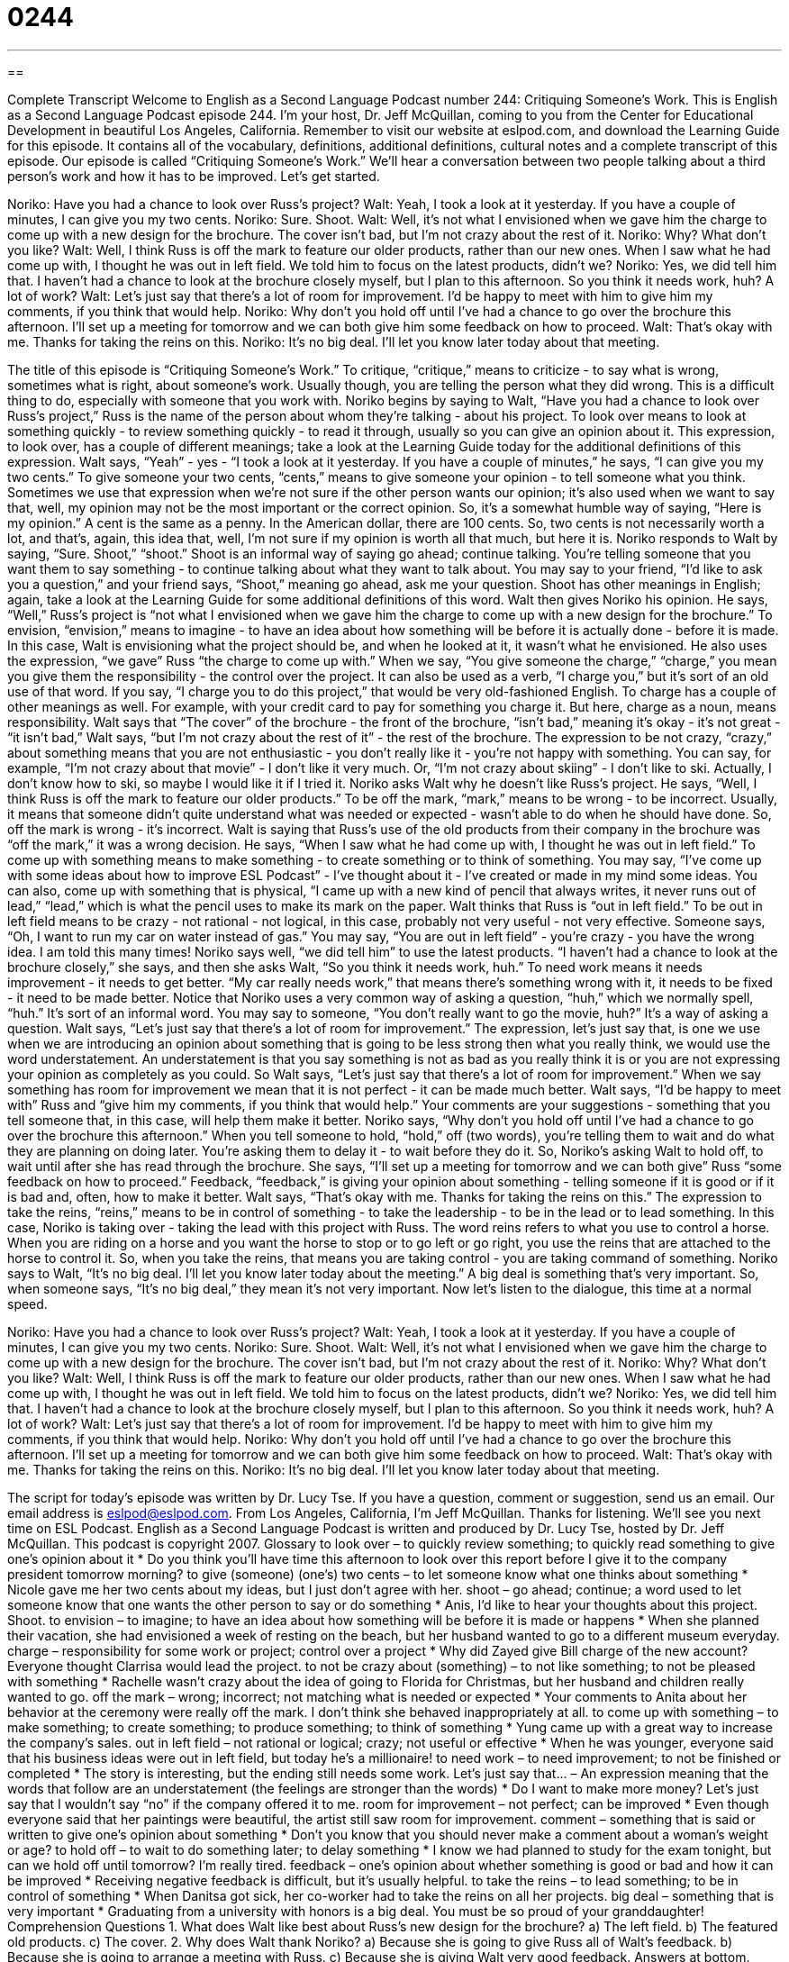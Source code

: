 = 0244
:toc: left
:toclevels: 3
:sectnums:
:stylesheet: ../../../myAdocCss.css

'''

== 

Complete Transcript
Welcome to English as a Second Language Podcast number 244: Critiquing Someone’s Work.
This is English as a Second Language Podcast episode 244. I'm your host, Dr. Jeff McQuillan, coming to you from the Center for Educational Development in beautiful Los Angeles, California.
Remember to visit our website at eslpod.com, and download the Learning Guide for this episode. It contains all of the vocabulary, definitions, additional definitions, cultural notes and a complete transcript of this episode.
Our episode is called “Critiquing Someone’s Work.” We'll hear a conversation between two people talking about a third person's work and how it has to be improved. Let's get started.
[start of story]
Noriko: Have you had a chance to look over Russ’s project?
Walt: Yeah, I took a look at it yesterday. If you have a couple of minutes, I can give you my two cents.
Noriko: Sure. Shoot.
Walt: Well, it’s not what I envisioned when we gave him the charge to come up with a new design for the brochure. The cover isn’t bad, but I’m not crazy about the rest of it.
Noriko: Why? What don’t you like?
Walt: Well, I think Russ is off the mark to feature our older products, rather than our new ones. When I saw what he had come up with, I thought he was out in left field. We told him to focus on the latest products, didn’t we?
Noriko: Yes, we did tell him that. I haven’t had a chance to look at the brochure closely myself, but I plan to this afternoon. So you think it needs work, huh? A lot of work?
Walt: Let’s just say that there’s a lot of room for improvement. I’d be happy to meet with him to give him my comments, if you think that would help.
Noriko: Why don’t you hold off until I’ve had a chance to go over the brochure this afternoon. I’ll set up a meeting for tomorrow and we can both give him some feedback on how to proceed.
Walt: That’s okay with me. Thanks for taking the reins on this.
Noriko: It’s no big deal. I’ll let you know later today about that meeting.
[end of story]
The title of this episode is “Critiquing Someone’s Work.” To critique, “critique,” means to criticize - to say what is wrong, sometimes what is right, about someone's work. Usually though, you are telling the person what they did wrong. This is a difficult thing to do, especially with someone that you work with.
Noriko begins by saying to Walt, “Have you had a chance to look over Russ’s project,” Russ is the name of the person about whom they're talking - about his project. To look over means to look at something quickly - to review something quickly - to read it through, usually so you can give an opinion about it. This expression, to look over, has a couple of different meanings; take a look at the Learning Guide today for the additional definitions of this expression.
Walt says, “Yeah” - yes - “I took a look at it yesterday. If you have a couple of minutes,” he says, “I can give you my two cents.” To give someone your two cents, “cents,” means to give someone your opinion - to tell someone what you think. Sometimes we use that expression when we're not sure if the other person wants our opinion; it's also used when we want to say that, well, my opinion may not be the most important or the correct opinion. So, it's a somewhat humble way of saying, “Here is my opinion.” A cent is the same as a penny. In the American dollar, there are 100 cents. So, two cents is not necessarily worth a lot, and that's, again, this idea that, well, I'm not sure if my opinion is worth all that much, but here it is.
Noriko responds to Walt by saying, “Sure. Shoot,” “shoot.” Shoot is an informal way of saying go ahead; continue talking. You're telling someone that you want them to say something - to continue talking about what they want to talk about. You may say to your friend, “I'd like to ask you a question,” and your friend says, “Shoot,” meaning go ahead, ask me your question. Shoot has other meanings in English; again, take a look at the Learning Guide for some additional definitions of this word.
Walt then gives Noriko his opinion. He says, “Well,” Russ's project is “not what I envisioned when we gave him the charge to come up with a new design for the brochure.” To envision, “envision,” means to imagine - to have an idea about how something will be before it is actually done - before it is made. In this case, Walt is envisioning what the project should be, and when he looked at it, it wasn't what he envisioned.
He also uses the expression, “we gave” Russ “the charge to come up with.” When we say, “You give someone the charge,” “charge,” you mean you give them the responsibility - the control over the project. It can also be used as a verb, “I charge you,” but it's sort of an old use of that word. If you say, “I charge you to do this project,” that would be very old-fashioned English. To charge has a couple of other meanings as well. For example, with your credit card to pay for something you charge it. But here, charge as a noun, means responsibility.
Walt says that “The cover” of the brochure - the front of the brochure, “isn’t bad,” meaning it's okay - it's not great - “it isn't bad,” Walt says, “but I’m not crazy about the rest of it” - the rest of the brochure. The expression to be not crazy, “crazy,” about something means that you are not enthusiastic - you don't really like it - you're not happy with something. You can say, for example, “I'm not crazy about that movie” - I don't like it very much. Or, “I'm not crazy about skiing” - I don't like to ski. Actually, I don't know how to ski, so maybe I would like it if I tried it.
Noriko asks Walt why he doesn't like Russ's project. He says, “Well, I think Russ is off the mark to feature our older products.” To be off the mark, “mark,” means to be wrong - to be incorrect. Usually, it means that someone didn't quite understand what was needed or expected - wasn't able to do when he should have done. So, off the mark is wrong - it's incorrect. Walt is saying that Russ's use of the old products from their company in the brochure was “off the mark,” it was a wrong decision.
He says, “When I saw what he had come up with, I thought he was out in left field.” To come up with something means to make something - to create something or to think of something. You may say, “I've come up with some ideas about how to improve ESL Podcast” - I've thought about it - I've created or made in my mind some ideas. You can also, come up with something that is physical, “I came up with a new kind of pencil that always writes, it never runs out of lead,” “lead,” which is what the pencil uses to make its mark on the paper.
Walt thinks that Russ is “out in left field.” To be out in left field means to be crazy - not rational - not logical, in this case, probably not very useful - not very effective. Someone says, “Oh, I want to run my car on water instead of gas.” You may say, “You are out in left field” - you're crazy - you have the wrong idea. I am told this many times!
Noriko says well, “we did tell him” to use the latest products. “I haven’t had a chance to look at the brochure closely,” she says, and then she asks Walt, “So you think it needs work, huh.” To need work means it needs improvement - it needs to get better. “My car really needs work,” that means there's something wrong with it, it needs to be fixed - it need to be made better.
Notice that Noriko uses a very common way of asking a question, “huh,” which we normally spell, “huh.” It's sort of an informal word. You may say to someone, “You don't really want to go the movie, huh?” It's a way of asking a question.
Walt says, “Let’s just say that there’s a lot of room for improvement.” The expression, let's just say that, is one we use when we are introducing an opinion about something that is going to be less strong then what you really think, we would use the word understatement. An understatement is that you say something is not as bad as you really think it is or you are not expressing your opinion as completely as you could. So Walt says, “Let’s just say that there’s a lot of room for improvement.” When we say something has room for improvement we mean that it is not perfect - it can be made much better.
Walt says, “I’d be happy to meet with” Russ and “give him my comments, if you think that would help.” Your comments are your suggestions - something that you tell someone that, in this case, will help them make it better.
Noriko says, “Why don’t you hold off until I’ve had a chance to go over the brochure this afternoon.” When you tell someone to hold, “hold,” off (two words), you're telling them to wait and do what they are planning on doing later. You're asking them to delay it - to wait before they do it. So, Noriko's asking Walt to hold off, to wait until after she has read through the brochure.
She says, “I’ll set up a meeting for tomorrow and we can both give” Russ “some feedback on how to proceed.” Feedback, “feedback,” is giving your opinion about something - telling someone if it is good or if it is bad and, often, how to make it better.
Walt says, “That’s okay with me. Thanks for taking the reins on this.” The expression to take the reins, “reins,” means to be in control of something - to take the leadership - to be in the lead or to lead something. In this case, Noriko is taking over - taking the lead with this project with Russ. The word reins refers to what you use to control a horse. When you are riding on a horse and you want the horse to stop or to go left or go right, you use the reins that are attached to the horse to control it. So, when you take the reins, that means you are taking control - you are taking command of something.
Noriko says to Walt, “It’s no big deal. I’ll let you know later today about the meeting.” A big deal is something that’s very important. So, when someone says, “It's no big deal,” they mean it's not very important.
Now let's listen to the dialogue, this time at a normal speed.
[start of story]
Noriko: Have you had a chance to look over Russ’s project?
Walt: Yeah, I took a look at it yesterday. If you have a couple of minutes, I can give you my two cents.
Noriko: Sure. Shoot.
Walt: Well, it’s not what I envisioned when we gave him the charge to come up with a new design for the brochure. The cover isn’t bad, but I’m not crazy about the rest of it.
Noriko: Why? What don’t you like?
Walt: Well, I think Russ is off the mark to feature our older products, rather than our new ones. When I saw what he had come up with, I thought he was out in left field. We told him to focus on the latest products, didn’t we?
Noriko: Yes, we did tell him that. I haven’t had a chance to look at the brochure closely myself, but I plan to this afternoon. So you think it needs work, huh? A lot of work?
Walt: Let’s just say that there’s a lot of room for improvement. I’d be happy to meet with him to give him my comments, if you think that would help.
Noriko: Why don’t you hold off until I’ve had a chance to go over the brochure this afternoon. I’ll set up a meeting for tomorrow and we can both give him some feedback on how to proceed.
Walt: That’s okay with me. Thanks for taking the reins on this.
Noriko: It’s no big deal. I’ll let you know later today about that meeting.
[end of story]
The script for today's episode was written by Dr. Lucy Tse.
If you have a question, comment or suggestion, send us an email. Our email address is eslpod@eslpod.com.
From Los Angeles, California, I'm Jeff McQuillan. Thanks for listening. We'll see you next time on ESL Podcast.
English as a Second Language Podcast is written and produced by Dr. Lucy Tse, hosted by Dr. Jeff McQuillan. This podcast is copyright 2007.
Glossary
to look over – to quickly review something; to quickly read something to give one’s opinion about it
* Do you think you’ll have time this afternoon to look over this report before I give it to the company president tomorrow morning?
to give (someone) (one’s) two cents – to let someone know what one thinks about something
* Nicole gave me her two cents about my ideas, but I just don’t agree with her.
shoot – go ahead; continue; a word used to let someone know that one wants the other person to say or do something
* Anis, I’d like to hear your thoughts about this project. Shoot.
to envision – to imagine; to have an idea about how something will be before it is made or happens
* When she planned their vacation, she had envisioned a week of resting on the beach, but her husband wanted to go to a different museum everyday.
charge – responsibility for some work or project; control over a project
* Why did Zayed give Bill charge of the new account? Everyone thought Clarrisa would lead the project.
to not be crazy about (something) – to not like something; to not be pleased with something
* Rachelle wasn’t crazy about the idea of going to Florida for Christmas, but her husband and children really wanted to go.
off the mark – wrong; incorrect; not matching what is needed or expected
* Your comments to Anita about her behavior at the ceremony were really off the mark. I don’t think she behaved inappropriately at all.
to come up with something – to make something; to create something; to produce something; to think of something
* Yung came up with a great way to increase the company’s sales.
out in left field – not rational or logical; crazy; not useful or effective
* When he was younger, everyone said that his business ideas were out in left field, but today he’s a millionaire!
to need work – to need improvement; to not be finished or completed
* The story is interesting, but the ending still needs some work.
Let’s just say that... – An expression meaning that the words that follow are an understatement (the feelings are stronger than the words)
* Do I want to make more money? Let’s just say that I wouldn’t say “no” if the company offered it to me.
room for improvement – not perfect; can be improved
* Even though everyone said that her paintings were beautiful, the artist still saw room for improvement.
comment – something that is said or written to give one’s opinion about something
* Don’t you know that you should never make a comment about a woman’s weight or age?
to hold off – to wait to do something later; to delay something
* I know we had planned to study for the exam tonight, but can we hold off until tomorrow? I’m really tired.
feedback – one’s opinion about whether something is good or bad and how it can be improved
* Receiving negative feedback is difficult, but it’s usually helpful.
to take the reins – to lead something; to be in control of something
* When Danitsa got sick, her co-worker had to take the reins on all her projects.
big deal – something that is very important
* Graduating from a university with honors is a big deal. You must be so proud of your granddaughter!
Comprehension Questions
1. What does Walt like best about Russ’s new design for the brochure?
a) The left field.
b) The featured old products.
c) The cover.
2. Why does Walt thank Noriko?
a) Because she is going to give Russ all of Walt’s feedback.
b) Because she is going to arrange a meeting with Russ.
c) Because she is giving Walt very good feedback.
Answers at bottom.
What Else Does It Mean?
to look over
The phrase “to look over (something),” in this podcast, means to quickly review a written document to give one’s opinion: “Clementine looked over hundreds of resumes before she decided to interview these three candidates.” The phrase “to look into (something)” means to examine or investigate something: “Is anyone looking into the reasons why students don’t graduate?” The phrase “to look back on (something)” means to think about something that happened in the past: “Looking back on my childhood, I can clearly see how wonderful my parents were.” The phrase “to look ahead to (something)” means to think about something that will happen in the future: “Kristin is only 12 years old, but she’s already looking ahead to college.” The phrase “to look forward to (something)” means to think with pleasure or happiness about something that will happen in the future: “We’re all looking forward to our summer vacation in Hawaii.”
shoot
In this podcast, the word “shoot” is used to let someone know that one wants him or her to say or do something: “Ivan, it’s your turn. Shoot!” The word “shoot” is also used to show disappointment or frustration: “Oh, shoot! I left my jacket at the office.” As a verb, “to shoot” means to use a gun: “The policeman shot the criminal in the leg” (“shot” is the past tense of “shoot”). “To shoot” can also mean to make a movie or a photograph: “Where did you shoot this photo?” “To shoot down” means to disapprove of or say no to someone’s idea: “At the meeting, Erma wanted to change the project deadline, but Irma shot down that idea right away.”
Culture Note
CULTURE NOTE
In the United States, most companies have similar “corporate structures,” which are the titles and positions of the people who work in the company. A company is led by a “board of directors,” a small group of people who have responsibility for the company, but do not work there every day. The “board of directors” manages the company “president,” who has more responsibility than anyone else who works in the company.
The president usually works closely with the CEO (chief executive officer), CFO (chief financial officer), COO (chief operating officer), and CIO (chief information officer). In a very large company with “many locations,” or offices in different places, there are also “regional managers” who are responsible for the company’s work in each “region” or area, such as the West Coast or the South.
Each region has many stores or “branches” (office locations). Each of these locations has a “store manager” or “branch manager” who is responsible for all the business in that location. The branch manager or store manager “hires” or selects people for the jobs in the branch or store.
A large company often has many “management layers,” meaning that the lowest employee and the president are separated by many managers. This can make communication difficult, and many companies are now trying to reduce the number of management layers that they have.
One good thing about working for a large company with a “standard” or normal corporate structure is that if you do your work well, it is relatively easy to “move up” in the company and get a better job with more responsibility and a higher salary.
Comprehension Answers
1 - c
2 - b